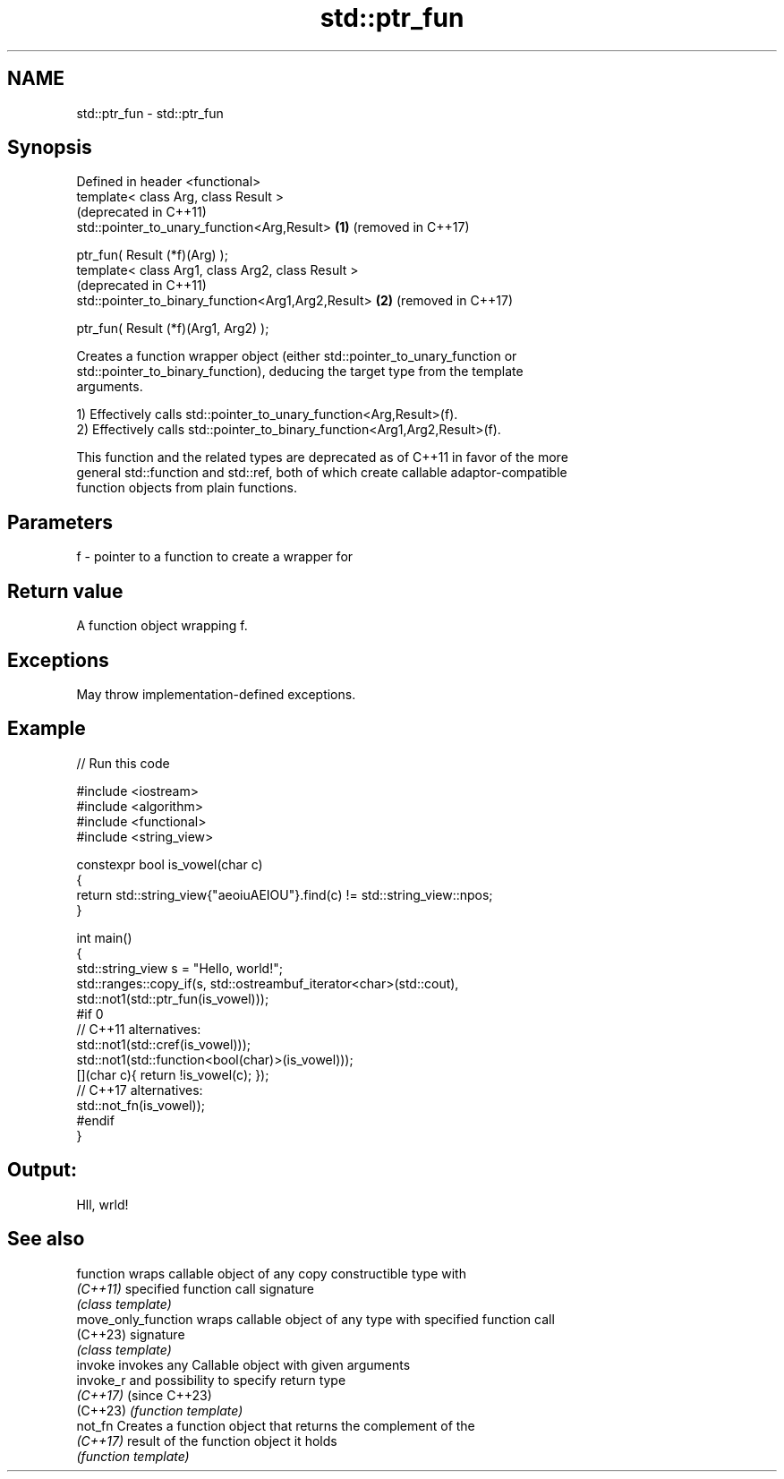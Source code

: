 .TH std::ptr_fun 3 "2022.07.31" "http://cppreference.com" "C++ Standard Libary"
.SH NAME
std::ptr_fun \- std::ptr_fun

.SH Synopsis
   Defined in header <functional>
   template< class Arg, class Result >
                                                         (deprecated in C++11)
   std::pointer_to_unary_function<Arg,Result>        \fB(1)\fP (removed in C++17)

   ptr_fun( Result (*f)(Arg) );
   template< class Arg1, class Arg2, class Result >
                                                         (deprecated in C++11)
   std::pointer_to_binary_function<Arg1,Arg2,Result> \fB(2)\fP (removed in C++17)

   ptr_fun( Result (*f)(Arg1, Arg2) );

   Creates a function wrapper object (either std::pointer_to_unary_function or
   std::pointer_to_binary_function), deducing the target type from the template
   arguments.

   1) Effectively calls std::pointer_to_unary_function<Arg,Result>(f).
   2) Effectively calls std::pointer_to_binary_function<Arg1,Arg2,Result>(f).

   This function and the related types are deprecated as of C++11 in favor of the more
   general std::function and std::ref, both of which create callable adaptor-compatible
   function objects from plain functions.

.SH Parameters

   f - pointer to a function to create a wrapper for

.SH Return value

   A function object wrapping f.

.SH Exceptions

   May throw implementation-defined exceptions.

.SH Example


// Run this code

 #include <iostream>
 #include <algorithm>
 #include <functional>
 #include <string_view>

 constexpr bool is_vowel(char c)
 {
     return std::string_view{"aeoiuAEIOU"}.find(c) != std::string_view::npos;
 }

 int main()
 {
     std::string_view s = "Hello, world!";
     std::ranges::copy_if(s, std::ostreambuf_iterator<char>(std::cout),
         std::not1(std::ptr_fun(is_vowel)));
 #if 0
 // C++11 alternatives:
         std::not1(std::cref(is_vowel)));
         std::not1(std::function<bool(char)>(is_vowel)));
         [](char c){ return !is_vowel(c); });
 // C++17 alternatives:
         std::not_fn(is_vowel));
 #endif
 }

.SH Output:

 Hll, wrld!

.SH See also

   function           wraps callable object of any copy constructible type with
   \fI(C++11)\fP            specified function call signature
                      \fI(class template)\fP
   move_only_function wraps callable object of any type with specified function call
   (C++23)            signature
                      \fI(class template)\fP
   invoke             invokes any Callable object with given arguments
   invoke_r           and possibility to specify return type
   \fI(C++17)\fP            (since C++23)
   (C++23)            \fI(function template)\fP
   not_fn             Creates a function object that returns the complement of the
   \fI(C++17)\fP            result of the function object it holds
                      \fI(function template)\fP
